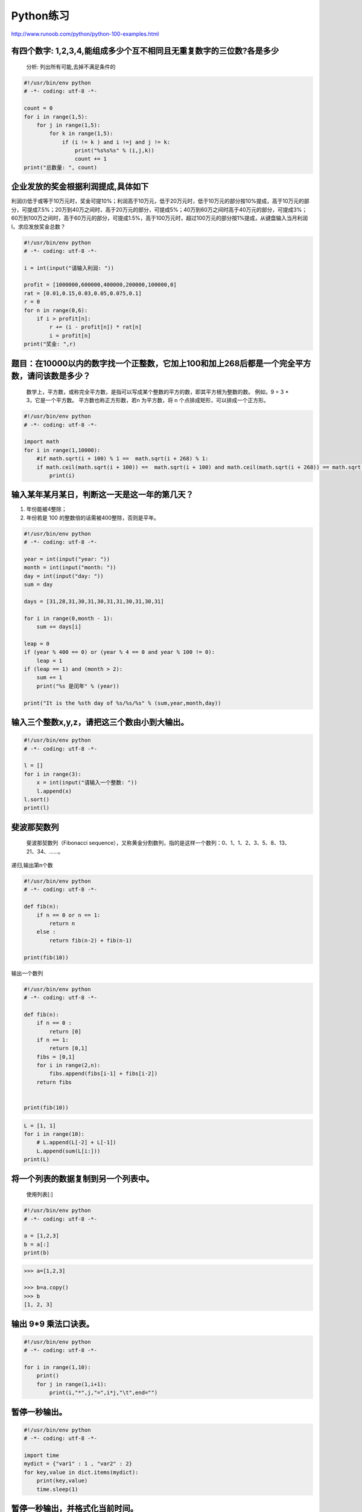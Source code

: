 Python练习
==========

http://www.runoob.com/python/python-100-examples.html

有四个数字: 1,2,3,4,能组成多少个互不相同且无重复数字的三位数?各是多少
---------------------------------------------------------------------

    分析: 列出所有可能,去掉不满足条件的

.. code:: python

    #!/usr/bin/env python
    # -*- coding: utf-8 -*-

    count = 0
    for i in range(1,5):
        for j in range(1,5):
            for k in range(1,5):
                if (i != k ) and i !=j and j != k:
                    print("%s%s%s" % (i,j,k))
                    count += 1
    print("总数量: ", count)

企业发放的奖金根据利润提成,具体如下
-----------------------------------

利润(I)低于或等于10万元时，奖金可提10%；利润高于10万元，低于20万元时，低于10万元的部分按10%提成，高于10万元的部分，可提成7.5%；20万到40万之间时，高于20万元的部分，可提成5%；40万到60万之间时高于40万元的部分，可提成3%；60万到100万之间时，高于60万元的部分，可提成1.5%，高于100万元时，超过100万元的部分按1%提成，从键盘输入当月利润I，求应发放奖金总数？

.. code:: python

    #!/usr/bin/env python
    # -*- coding: utf-8 -*-

    i = int(input("请输入利润: "))

    profit = [1000000,600000,400000,200000,100000,0]
    rat = [0.01,0.15,0.03,0.05,0.075,0.1]
    r = 0
    for n in range(0,6):
        if i > profit[n]:
            r += (i - profit[n]) * rat[n]
            i = profit[n]
    print("奖金: ",r)

题目：在10000以内的数字找一个正整数，它加上100和加上268后都是一个完全平方数，请问该数是多少？
---------------------------------------------------------------------------------------------

    数学上，平方数，或称完全平方数，是指可以写成某个整数的平方的数，即其平方根为整数的数。
    例如，9 = 3 × 3，它是一个平方数。 平方数也称正方形数，若n
    为平方数，将 n 个点排成矩形，可以排成一个正方形。

.. code:: python

    #!/usr/bin/env python
    # -*- coding: utf-8 -*-

    import math
    for i in range(1,10000):
        #if math.sqrt(i + 100) % 1 ==  math.sqrt(i + 268) % 1:
        if math.ceil(math.sqrt(i + 100)) ==  math.sqrt(i + 100) and math.ceil(math.sqrt(i + 268)) == math.sqrt(i + 268):
            print(i)

输入某年某月某日，判断这一天是这一年的第几天？
----------------------------------------------

1. 年份能被4整除；
2. 年份若是 100 的整数倍的话需被400整除，否则是平年。

.. code:: python

    #!/usr/bin/env python
    # -*- coding: utf-8 -*-

    year = int(input("year: "))
    month = int(input("month: "))
    day = int(input("day: "))
    sum = day

    days = [31,28,31,30,31,30,31,31,30,31,30,31]

    for i in range(0,month - 1):
        sum += days[i]

    leap = 0
    if (year % 400 == 0) or (year % 4 == 0 and year % 100 != 0):
        leap = 1
    if (leap == 1) and (month > 2):
        sum += 1
        print("%s 是闰年" % (year))

    print("It is the %sth day of %s/%s/%s" % (sum,year,month,day))

输入三个整数x,y,z，请把这三个数由小到大输出。
---------------------------------------------

.. code:: python

    #!/usr/bin/env python
    # -*- coding: utf-8 -*-

    l = []
    for i in range(3):
        x = int(input("请输入一个整数: "))
        l.append(x)
    l.sort()
    print(l)

斐波那契数列
------------

    斐波那契数列（Fibonacci
    sequence），又称黄金分割数列，指的是这样一个数列：0、1、1、2、3、5、8、13、21、34、……。

递归,输出第n个数

.. code:: python

    #!/usr/bin/env python
    # -*- coding: utf-8 -*-

    def fib(n):
        if n == 0 or n == 1:
            return n
        else :
            return fib(n-2) + fib(n-1)

    print(fib(10))

输出一个数列

.. code:: python

    #!/usr/bin/env python
    # -*- coding: utf-8 -*-

    def fib(n):
        if n == 0 :
            return [0]
        if n == 1:
            return [0,1]
        fibs = [0,1]
        for i in range(2,n):
            fibs.append(fibs[i-1] + fibs[i-2])
        return fibs


    print(fib(10))

.. code:: python

    L = [1, 1]
    for i in range(10):
        # L.append(L[-2] + L[-1])
        L.append(sum(L[i:]))
    print(L)

将一个列表的数据复制到另一个列表中。
------------------------------------

    使用列表[:]

.. code:: python

    #!/usr/bin/env python
    # -*- coding: utf-8 -*-

    a = [1,2,3]
    b = a[:]
    print(b)

.. code:: python

    >>> a=[1,2,3]

    >>> b=a.copy()
    >>> b
    [1, 2, 3]

输出 9*9 乘法口诀表。
---------------------

.. code:: python

    #!/usr/bin/env python
    # -*- coding: utf-8 -*-

    for i in range(1,10):
        print()
        for j in range(1,i+1):
            print(i,"*",j,"=",i*j,"\t",end="")

暂停一秒输出。
--------------

.. code:: python

    #!/usr/bin/env python
    # -*- coding: utf-8 -*-

    import time
    mydict = {"var1" : 1 , "var2" : 2}
    for key,value in dict.items(mydict):
        print(key,value)
        time.sleep(1)

暂停一秒输出，并格式化当前时间。
--------------------------------

.. code:: python

    #!/usr/bin/env python
    # -*- coding: utf-8 -*-

    import time
    print(time.strftime('%Y-%m-%d %H:%M:%S',time.localtime(time.time())))

    time.sleep(1)

    print(time.strftime('%Y-%m-%d %H:%M:%S',time.localtime(time.time())))

古典问题：有一对兔子，从出生后第3个月起每个月都生一对兔子，小兔子长到第三个月后每个月又生一对兔子，假如兔子都不死，问每个月的兔子总数为多少？
---------------------------------------------------------------------------------------------------------------------------------------------

.. code:: python

    pass

判断101-200之间有多少个素数，并输出所有素数。
---------------------------------------------

    程序分析：判断素数的方法：只能被1和自身整除

.. code:: python

    #!/usr/bin/env python
    # -*- coding: utf-8 -*-

    #!/usr/bin/env python
    # -*- coding: utf-8 -*-

    l = []
    for i in range(101,201):
        count = 0
        for j in range(2,i+1):
            if i % j == 0:
                count += 1
        if count == 1:
            l.append(i)

    print(l)
    print("素数的数量是: ",len(l))

打印出所有的“水仙花数”
----------------------

    所谓“水仙花数”是指一个三位数，其各位数字立方和等于该数本身。例如：153是一个“水仙花数”，因为153=1的三次方＋5的三次方＋3的三次方。

.. code:: python

    #!/usr/bin/env python
    # -*- coding: utf-8 -*-

    for i in range(100,1000):
        a = i // 100
        b = i // 10 % 10
        c = i % 10
        if (a ** 3 + b ** 3 + c ** 3 == i):
            print(i)

将一个正整数分解质因数。例如：输入90,打印出90=2\ *3*\ 3*5。
-----------------------------------------------------------

.. code:: python

    pass
